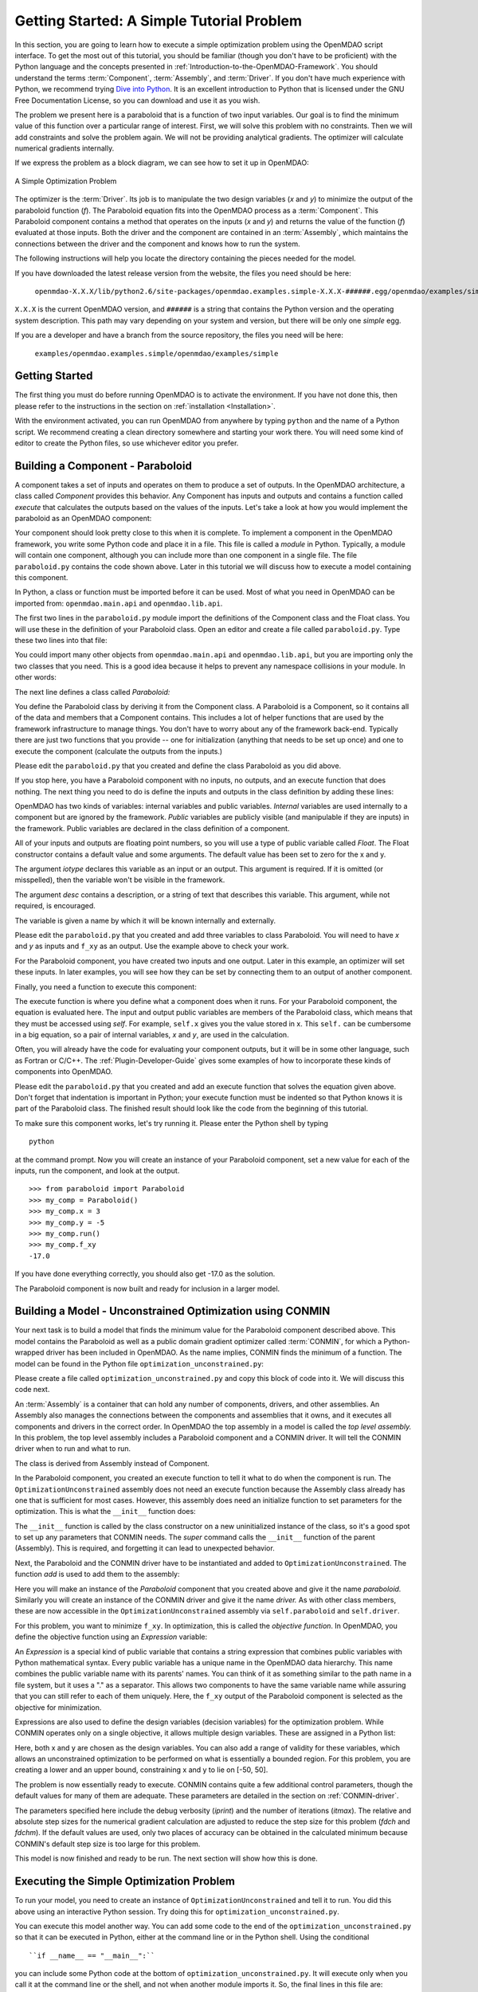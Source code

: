 .. index:: simple example

.. _`Getting-Started-with-OpenMDAO`:

Getting Started: A Simple Tutorial Problem
==========================================

In this section, you are going to learn how to execute a simple optimization
problem using the OpenMDAO script interface. To get the most out of this
tutorial, you should be familiar (though you don't have to be proficient) with
the Python language and the concepts presented in
:ref:`Introduction-to-the-OpenMDAO-Framework`. You should understand the terms
:term:`Component`, :term:`Assembly`, and :term:`Driver`. If you don't have
much experience with Python, we recommend trying `Dive into Python
<http://diveintopython.org/>`_. It is an excellent introduction to Python that
is licensed under the GNU Free Documentation License, so you can download and
use it as you wish.

The problem we present here is a paraboloid that is a function of two input  variables. Our goal is
to find the minimum value of this function over a particular range of interest. First, we will solve
this problem with no constraints. Then we will add constraints and solve the problem again. We will
not be providing analytical gradients. The optimizer will calculate numerical gradients internally.

If we express the problem as a block diagram, we can see how to set it up in OpenMDAO:

.. _`OpenMDAO-overview`:

.. figure:: ../../examples/openmdao.examples.simple/openmdao/examples/simple/Simple1.png
   :align: center

   A Simple Optimization Problem
   
The optimizer is the :term:`Driver`. Its job is to manipulate the two design
variables (*x* and *y*) to minimize the output of the paraboloid function
(*f*). The Paraboloid equation fits into the OpenMDAO process as a
:term:`Component`. This Paraboloid component contains a method that operates
on the inputs (*x* and *y*) and returns the value of the function (*f*)
evaluated at those inputs. Both the driver and the component are contained in
an :term:`Assembly`, which maintains the connections between the driver and
the component and knows how to run the system.

The following instructions will help you locate the directory containing
the pieces needed for the model.

If you have downloaded the latest release version from the website, the files you need should be
here:

    ``openmdao-X.X.X/lib/python2.6/site-packages/openmdao.examples.simple-X.X.X-######.egg/openmdao/examples/simple``
    
``X.X.X`` is the current OpenMDAO version, and ``######`` is a string that
contains the Python version and the operating system description. This path may
vary depending on your system and version, but there will be only one
*simple* egg.
    
If you are a developer and have a branch from the source repository, the files you need will
be here:

    ``examples/openmdao.examples.simple/openmdao/examples/simple``
    
Getting Started
---------------

The first thing you must do before running OpenMDAO is to activate the environment. If
you have not done this, then please refer to the instructions in the section on 
:ref:`installation <Installation>`.

With the environment activated, you can run OpenMDAO from anywhere by typing ``python`` and
the name of a Python script. We recommend creating a clean directory somewhere and starting
your work there. You will need some kind of editor to create the Python files, so use
whichever editor you prefer.

.. index:: Component

Building a Component - Paraboloid
---------------------------------

A component takes a set of inputs and operates on them to produce a set of
outputs. In the OpenMDAO architecture, a class called *Component*
provides this behavior. Any Component has inputs and outputs and
contains a function called *execute* that calculates the outputs based on the
values of the inputs. Let's take a look at how you would implement the
paraboloid as an OpenMDAO component:

.. testcode:: simple_component_Paraboloid

    from openmdao.main.api import Component
    from openmdao.lib.api import Float
    
    class Paraboloid(Component):
        """ Evaluates the equation f(x,y) = (x-3)^2 + xy + (y+4)^2 - 3 """
    
        # set up interface to the framework  
        x = Float(0.0, iotype='in', desc='The variable x')
        y = Float(0.0, iotype='in', desc='The variable y')

        f_xy = Float(0.0, iotype='out', desc='F(x,y)')        

        
    def execute(self):
        """f(x,y) = (x-3)^2 + xy + (y+4)^2 - 3
            Minimum: x = 6.6667; y = -7.3333
        """
        
        x = self.x
        y = self.y
        
        self.f_xy = (x-3.0)**2 + x*y + (y+4.0)**2 - 3.0

Your component should look pretty close to this when it is complete. 
To implement a component in the OpenMDAO framework, you write some Python
code and place it in a file. This file is called a *module* in Python.
Typically, a module will contain one component, although you can include more
than one component in a single file. The file ``paraboloid.py`` contains the
code shown above. Later in this tutorial we will discuss how to execute a
model containing this component.

In Python, a class or function must be imported before it can be used. Most of
what you need in OpenMDAO can be imported from: ``openmdao.main.api`` and
``openmdao.lib.api``.

The first two lines in the ``paraboloid.py`` module import the definitions
of the Component class and the Float class. You will use these in the definition
of your Paraboloid class. Open an editor and create a file called ``paraboloid.py``.
Type these two lines into that file:

.. testcode:: simple_component_Paraboloid_pieces

    from openmdao.main.api import Component
    from openmdao.lib.api import Float
    
You could import many other objects from ``openmdao.main.api`` and ``openmdao.lib.api``, but you
are importing only the two classes that you need. This is a good idea because it helps to
prevent any namespace collisions in your module. In other words:

.. testcode:: package

    # BAD
    from openmdao.main.api import *
    
    # INCONVENIENT
    import openmdao.main.api
    
    # GOOD
    from openmdao.main.api import Component

The next line defines a class called *Paraboloid:*

.. testcode:: simple_component_Paraboloid_pieces

    class Paraboloid(Component):
        """ Evaluates the equation f(x,y) = (x-3)^2 + xy + (y+4)^2 - 3 """
    
.. index:: classes, functions

You define the Paraboloid class by deriving it from the Component class. A Paraboloid is a
Component, so it contains all of the data and members that a Component contains. This includes a lot
of helper functions that are used by the framework infrastructure to manage things. You don't have
to worry about any of the framework back-end. Typically there are just two functions that you
provide -- one for initialization (anything that needs to be set up once) and one to execute the
component (calculate the outputs from the inputs.)

Please edit the ``paraboloid.py`` that you created and define the class
Paraboloid as you did above.

If you stop here, you have a Paraboloid component with no inputs, no 
outputs, and an execute function that does nothing. The next thing you need
to do is define the inputs and outputs in the class definition
by adding these lines:

.. testcode:: simple_component_Paraboloid_pieces

        # set up interface to the framework  
        x = Float(0.0, iotype='in', desc='The variable x')
        y = Float(0.0, iotype='in', desc='The variable y')

        f_xy = Float(iotype='out', desc='F(x,y)')  

.. index:: Traits

OpenMDAO has two kinds of variables: internal variables and public variables. *Internal* variables
are used internally to a component but are ignored by the framework. *Public* variables are publicly
visible (and manipulable if they are inputs) in the framework. Public variables are declared in the
class definition of a component.

All of your inputs and outputs are floating point numbers, so you will use a type of
public variable called *Float*. The Float constructor contains a default
value and some arguments. The default value has been set to zero for the x
and y.

The argument *iotype* declares this variable as an input or an output. This
argument is required. If it is omitted (or misspelled), then the variable
won't be visible in the framework.

The argument *desc* contains a description, or a string of text that describes this
variable. This argument, while not required, is encouraged.

The variable is given a name by which it will be known internally and externally.

Please edit the ``paraboloid.py`` that you created and add three variables to
class Paraboloid. You will need to have *x* and *y* as inputs and ``f_xy`` as an output. Use
the example above to check your work.

For the Paraboloid component, you have created two inputs and one output. Later
in this example, an optimizer will set these inputs. In later examples, you
will see how they can be set by connecting them to an output of another
component.

Finally, you need a function to execute this component:

.. testcode:: simple_component_Paraboloid_pieces

    def execute(self):
        """f(x,y) = (x-3)^2 + xy + (y+4)^2 - 3
        Optimal solution (minimum): x = 6.6667; y = -7.3333
        """
        
        x = self.x
        y = self.y
        
        self.f_xy = (x-3.0)**2 + x*y + (y+4.0)**2 - 3.0
        
The execute function is where you define what a component does when it runs.
For your Paraboloid component, the equation is evaluated here. The input and
output public variables are members of the Paraboloid class, which means that
they must be accessed using *self*. For example, ``self.x`` gives you the value
stored in x. This ``self.`` can be cumbersome in a big equation, so a pair of
internal variables, *x* and *y*, are used in the calculation.

Often, you will already have the code for evaluating your component outputs,
but it will be in some other language, such as Fortran or C/C++. The :ref:`Plugin-Developer-Guide` 
gives some examples of how to incorporate these kinds of components into OpenMDAO.

Please edit the ``paraboloid.py`` that you created and add an execute function
that solves the equation given above. Don't forget that indentation is important
in Python; your execute function must be indented so that Python knows
it is part of the Paraboloid class. The finished result should look like the code
from the beginning of this tutorial.

To make sure this component works, let's try running it. Please enter the Python
shell by typing

::

	python
	
at the command prompt. Now you will create an instance of your Paraboloid component,
set a new value for each of the inputs, run the component, and look at the output.

::

    >>> from paraboloid import Paraboloid
    >>> my_comp = Paraboloid()
    >>> my_comp.x = 3
    >>> my_comp.y = -5
    >>> my_comp.run()
    >>> my_comp.f_xy
    -17.0

If you have done everything correctly, you should also get -17.0 as the solution.    

The Paraboloid component is now built and ready for inclusion in a larger model.

.. index:: CONMIN

.. _`using-CONMIN`:

Building a Model - Unconstrained Optimization using CONMIN
-----------------------------------------------------------

Your next task is to build a model that finds the minimum value for the Paraboloid component
described above. This model contains the Paraboloid as well as a public domain gradient optimizer
called :term:`CONMIN`, for which a Python-wrapped driver has been included in OpenMDAO. As the name
implies, CONMIN finds the minimum of a function. The model can be found in
the Python file ``optimization_unconstrained.py``:

.. testcode:: simple_model_Unconstrained

    from openmdao.main.api import Assembly
    from openmdao.lib.api import CONMINdriver
    from openmdao.examples.simple.paraboloid import Paraboloid

    class OptimizationUnconstrained(Assembly):
        """Unconstrained optimization of the Paraboloid with CONMIN."""
    
        def __init__(self):
            """ Creates a new Assembly containing a Paraboloid and an optimizer"""
        
            super(OptimizationUnconstrained, self).__init__()

            # Create CONMIN Optimizer instance
            self.add('driver', CONMINdriver())
        
            # Create Paraboloid component instances
            self.add('paraboloid', Paraboloid())

            # CONMIN Flags
            self.driver.iprint = 0
            self.driver.itmax = 30
            self.driver.fdch = .000001
            self.driver.fdchm = .000001
        
            # CONMIN Objective 
            self.driver.objective = 'paraboloid.f_xy'
        
            # CONMIN Design Variables 
            self.driver.design_vars = ['paraboloid.x', 
                                     'paraboloid.y' ]
        
            self.driver.lower_bounds = [-50, -50]
            self.driver.upper_bounds = [50, 50]


Please create a file called ``optimization_unconstrained.py`` and copy this
block of code into it. We will discuss this code next.
	    
.. index:: top level Assembly

An :term:`Assembly` is a container that can hold any number of components, drivers, and other
assemblies. An Assembly also manages the connections between the components and assemblies that it
owns, and it executes all components and drivers in the correct order. In OpenMDAO the top assembly
in a model is called the *top level assembly.* In this problem, the top level assembly includes a
Paraboloid component and a CONMIN driver. It will tell the CONMIN driver when to run and what to
run.

The class is derived from Assembly instead of Component.

.. testsetup:: simple_model_Unconstrained_pieces

    from openmdao.main.api import Assembly
    from openmdao.lib.api import CONMINdriver
    from openmdao.examples.simple.paraboloid import Paraboloid
    from openmdao.examples.simple.optimization_unconstrained import OptimizationUnconstrained
    
    self = OptimizationUnconstrained()
    
.. testcode:: simple_model_Unconstrained_pieces

    class OptimizationUnconstrained(Assembly):
        """Unconstrained optimization of the Paraboloid with CONMIN."""
    
In the Paraboloid component, you created an execute function to tell it what to do when the
component is run. The ``OptimizationUnconstrained`` assembly does not need an execute function because
the Assembly class already has one that is sufficient for most cases. However, this assembly does
need an initialize function to set parameters for the optimization. This is what the ``__init__``
function does:

.. testcode:: simple_model_Unconstrained_pieces

        def __init__(self):
            """ Creates a new Assembly containing a Paraboloid and an optimizer"""
        
            super(OptimizationUnconstrained, self).__init__()

.. index:: Expression

The ``__init__`` function is called by the class constructor on a new
uninitialized instance of the class, so it's a good spot to set up any
parameters that CONMIN needs. The *super* command calls the
``__init__`` function of the parent (Assembly). This is required, and forgetting it
can lead to unexpected behavior.

Next, the Paraboloid and the CONMIN driver have to be instantiated and added
to ``OptimizationUnconstrained``. The function *add* is used to add them
to the assembly:

.. testcode:: simple_model_Unconstrained_pieces

            # Create CONMIN Optimizer instance
            self.add('driver', CONMINdriver())

            # Create Paraboloid component instances
            self.add('paraboloid', Paraboloid())

Here you will make an instance of the *Paraboloid* component that you created above and
give it the name *paraboloid.* Similarly you will create an instance of the CONMIN
driver and give it the name *driver.* As with other class members, these are
now accessible in the ``OptimizationUnconstrained`` assembly via ``self.paraboloid``
and ``self.driver``.

For this problem, you want to minimize ``f_xy``. In optimization, this is called
the *objective function*. In OpenMDAO, you define the objective function using an
*Expression* variable:
        
.. testcode:: simple_model_Unconstrained_pieces

            # CONMIN Objective 
            self.driver.objective = 'paraboloid.f_xy'

An *Expression* is a special kind of public variable that contains a string
expression that combines public variables with Python mathematical syntax.
Every public variable has a unique name in the OpenMDAO data hierarchy. This
name combines the public variable name with its parents' names. You can think
of it as something similar to the path name in a file system, but it uses a "."
as a separator. This allows two components to have the same variable name
while assuring that you can still refer to each of them uniquely. Here, the
``f_xy`` output of the Paraboloid component is selected as the objective for
minimization.

Expressions are also used to define the design variables (decision variables)
for the optimization problem. While CONMIN operates only on a single objective,
it allows multiple design variables. These are assigned in a Python list:
        
.. testcode:: simple_model_Unconstrained_pieces

            # CONMIN Design Variables 
            self.driver.design_vars = ['paraboloid.x', 
                                     'paraboloid.y' ]

Here, both x and y are chosen as the design variables. You can also add a range
of validity for these variables, which allows an unconstrained optimization to be
performed on what is essentially a bounded region. For this problem, you are
creating a lower and an upper bound, constraining x and y to lie on [-50, 50].
        
.. testcode:: simple_model_Unconstrained_pieces

            self.driver.lower_bounds = [-50, -50]
            self.driver.upper_bounds = [50, 50]

The problem is now essentially ready to execute. CONMIN contains quite a few
additional control parameters, though the default values for many of them are
adequate. These parameters are detailed in the section on :ref:`CONMIN-driver`.
        
.. testcode:: simple_model_Unconstrained_pieces

            # CONMIN Flags
            self.driver.iprint = 1
            self.driver.itmax = 30
            self.driver.fdch = .000001
            self.driver.fdchm = .000001

The parameters specified here include the debug verbosity (*iprint*) and the number of
iterations (*itmax*). The relative and absolute step sizes for the
numerical gradient calculation are adjusted to reduce the step size for this
problem (*fdch* and *fdchm*). If the default values are used, only two places of
accuracy can be obtained in the calculated minimum because CONMIN's default step
size is too large for this problem.

This model is now finished and ready to be run. The next section will show how this is done.

Executing the Simple Optimization Problem
------------------------------------------

To run your model, you need to create an instance of ``OptimizationUnconstrained`` and tell it to run.
You did this above using an interactive Python session. Try doing this for
``optimization_unconstrained.py``.

You can execute this model another way. You can add some code to the end of
the ``optimization_unconstrained.py`` so that it can be executed in Python,
either at the command line or in the Python shell. Using the conditional

::

    ``if __name__ == "__main__":``
    
you can include some Python code at the bottom of ``optimization_unconstrained.py``. It will execute
only when you call it at the command line or the shell, and not when another module imports it. So,
the final lines in this file are:

.. testsetup:: simple_model_Unconstrained_run

    from openmdao.main.api import set_as_top
    from openmdao.examples.simple.optimization_unconstrained import OptimizationUnconstrained
    __name__ = "__main__"

.. testcode:: simple_model_Unconstrained_run

    if __name__ == "__main__": 

        opt_problem = OptimizationUnconstrained()
        set_as_top(opt_problem)

        import time
        tt = time.time()
        
        opt_problem.run()

        print "\n"
        print "CONMIN Iterations: ", opt_problem.driver.iter_count
        print "Minimum found at (%f, %f)" % (opt_problem.paraboloid.x, \
                                         opt_problem.paraboloid.y)
        print "Elapsed time: ", time.time()-tt, "seconds"

.. testoutput:: simple_model_Unconstrained_run
    :hide:

    ...
    CONMIN Iterations:  5
    Minimum found at (6.666309, -7.333026)
    Elapsed time:  ... seconds
        
 
In this block of code you are doing four things. 1) In the first statement, you create an instance
of the class ``OptimizationUnconstrained`` with the name ``opt_problem``. 2) In the second statement,
you set ``opt_problem`` as the top Assembly in the model hierarchy. (This will be explained in a
later tutorial.) 3) In the fifth statement, you tell ``opt_problem`` to run. (The model will execute
until the optimizer's termination criteria are reached.) 4) In the remaining statements, you define
the results to print, including the elapsed time.

Please edit your copy of ``optimization_unconstrained.py`` and add the
block of code into it. Now, save the file and type the following at the command
prompt:

::

        python optimization_unconstrained.py

This should produce the output:

:: 

    [ CONMIN output not shown ]
    CONMIN Iterations:  5
    Minimum found at (6.666309, -7.333026)
    Elapsed time:  0.0558300018311 seconds

Now you are ready to solve a more advanced optimization problem with constraints.    
    
.. index:: constraints, CONMIN
.. _`constrained-optimization`:

Building a Model - Constrained Optimization using CONMIN
---------------------------------------------------------

Usually, an optimization problem also contains constraints that reduce the design space.
*Constraints* are equations or inequalities that are expressed as functions of the design
variables. You will add a constraint to your model in ``optimization_unconstrained.py``.
First, copy the file and give the new file the name ``optimization_constrained.py``. Inside
of this file, change the name of the assembly from ``OptimizationUnconstrained`` to
``OptimizationConstrained``. Don't forget to also change it in the bottom section where it is
instantiated and run.

In OpenMDAO, you can construct a constraint with an Expression using any available public
variables to build an expression with Python mathematical syntax. For CONMIN,
the constraints parameter is a list of inequalities that are defined to be
satisfied when they return a negative value or zero and violated when they
return a positive value.

You want to add the constraint ``(y-x+15)<0`` to the problem. The unconstrained
minimum violates this constraint, so a new minimum must be found by
the optimizer. You can add a constraint to your existing ``OptimizationUnconstrained``
model by adding one line to the init function:

.. testcode:: simple_model_Unconstrained_pieces

        # CONMIN Constraints
        self.driver.constraints = ['paraboloid.y-paraboloid.x+15.0']

So, please add this line to the ``__init__`` function in
``optimization_constrained.py`` and save it. Execute it by typing:

::

        python optimization_constrained.py
    
When it is executed, it should produce this output:

:: 

    [ CONMIN output not shown ]
    CONMIN Iterations:  6
    Minimum found at (7.175775, -7.824225)
    Elapsed time:  0.0295481681824 seconds
    
Notice that the minimum of the constrained problem is different from the minimum of
the unconstrained problem.

This concludes an introduction to a simple problem of component creation and execution in
OpenMDAO. The next tutorial introduces a problem with more complexity and
presents additional features of the framework.
